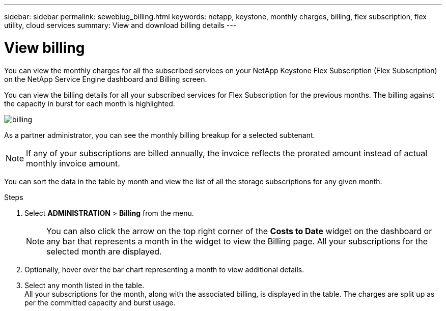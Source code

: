 ---
sidebar: sidebar
permalink: sewebiug_billing.html
keywords: netapp, keystone, monthly charges, billing, flex subscription, flex utility, cloud services
summary: View and download billing details
---

= View billing
:hardbreaks:
:nofooter:
:icons: font
:linkattrs:
:imagesdir: ./media/

[.lead]
You can view the monthly charges for all the subscribed services on your NetApp Keystone Flex Subscription (Flex Subscription) on the NetApp Service Engine dashboard and Billing screen.

You can view the billing details for all your subscribed services for Flex Subscription for the previous months. The billing against the capacity in burst for each month is highlighted.

image:billing.png[]

As a partner administrator, you can see the monthly billing breakup for a selected subtenant.

NOTE: If any of your subscriptions are billed annually, the invoice reflects the prorated amount instead of actual monthly invoice amount.

You can sort the data in the table by month and view the list of all the storage subscriptions for any given month.

.Steps

. Select *ADMINISTRATION* > *Billing* from the menu.
+
[NOTE]
You can also click the arrow on the top right corner of the *Costs to Date* widget on the dashboard or any bar that represents a month in the widget to view the Billing page. All your subscriptions for the selected month are displayed.
+

. Optionally, hover over the bar chart representing a month to view additional details.
. Select any month listed in the table.
All your subscriptions for the month, along with the associated billing, is displayed in the table. The charges are split up as per the committed capacity and burst usage.
